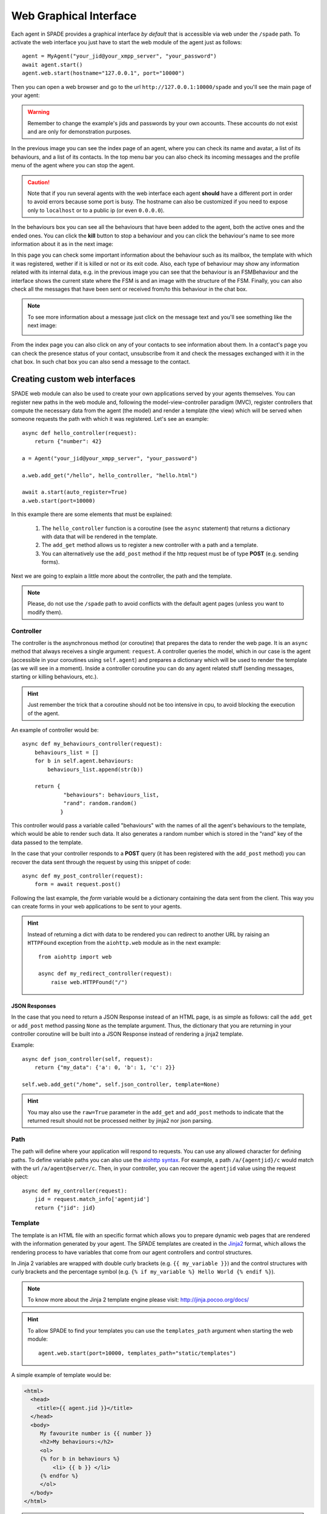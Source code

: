 =======================
Web Graphical Interface
=======================

Each agent in SPADE provides a graphical interface *by default* that is accessible via web under the ``/spade`` path.
To activate the web interface you just have to start the web module of the agent just as follows::

    agent = MyAgent("your_jid@your_xmpp_server", "your_password")
    await agent.start()
    agent.web.start(hostname="127.0.0.1", port="10000")


Then you can open a web browser and go to the url ``http://127.0.0.1:10000/spade`` and you'll see the
main page of your agent:

.. image:: images/spade_index.png
  :alt: SPADE index page

.. warning:: Remember to change the example's jids and passwords by your own accounts. These accounts do not exist
    and are only for demonstration purposes.

In the previous image you can see the index page of an agent, where you can check its name and avatar,
a list of its behaviours, and a list of its contacts. In the top menu bar you can also check its
incoming messages and the profile menu of the agent where you can stop the agent.

.. caution:: Note that if you run several agents with the web interface each agent **should** have a different port in
    order to avoid errors because some port is busy. The hostname can also be customized if you need to expose only to
    ``localhost`` or to a public ip (or even ``0.0.0.0``).

In the behaviours box you can see all the behaviours that have been added to the agent, both the
active ones and the ended ones. You can click the **kill** button to stop a behaviour and you can
click the behaviour's name to see more information about it as in the next image:

.. image:: images/spade_behaviour.png
  :alt: SPADE behaviour page

In this page you can check some important information about the behaviour such as its mailbox, the template with which
it was registered, wether if it is killed or not or its exit code. Also, each type of behaviour may show any information
related with its internal data, e.g. in the previous image you can see that the behaviour is an FSMBehaviour and the
interface shows the current state where the FSM is and an image with the structure of the FSM.
Finally, you can also check all the messages that have been sent or received from/to this behaviour in the chat box.

.. note:: To see more information about a message just click on the message text and you'll see something like the next
    image:

    .. image:: images/spade_msg.png
      :alt: SPADE message detail
      :width: 50%
      :align: center

From the index page you can also click on any of your contacts to see information about them. In a contact's page you
can check the presence status of your contact, unsubscribe from it and check the messages exchanged with it in the chat
box. In such chat box you can also send a message to the contact.

.. image:: images/spade_friend.png
  :alt: SPADE contact page


Creating custom web interfaces
==============================

SPADE web module can also be used to create your own applications served by your agents themselves. You can register new
paths in the web module and, following the model-view-controller paradigm (MVC), register controllers that compute the
necessary data from the agent (the model) and render a template (the view) which will be served when someone requests
the path with which it was registered. Let's see an example::

    async def hello_controller(request):
        return {"number": 42}

    a = Agent("your_jid@your_xmpp_server", "your_password")

    a.web.add_get("/hello", hello_controller, "hello.html")

    await a.start(auto_register=True)
    a.web.start(port=10000)



In this example there are some elements that must be explained:

    #. The ``hello_controller`` function is a coroutine (see the ``async`` statement) that returns a dictionary with data that will be rendered in the template.
    #. The ``add_get`` method allows us to register a new controller with a path and a template.
    #. You can alternatively use the ``add_post`` method if the http request must be of type **POST** (e.g. sending forms).

Next we are going to explain a little more about the controller, the path and the template.

.. note:: Please, do not use the ``/spade`` path to avoid conflicts with the default agent pages (unless you want to modify them).

Controller
----------
The controller is the asynchronous method (or coroutine) that prepares the data to render the web page. It is an ``async``
method that always receives a single argument: ``request``. A controller queries the
model, which in our case is the agent (accessible in your coroutines using ``self.agent``) and prepares a dictionary
which will be used to render the template (as we will see in a moment). Inside a controller coroutine you can do
any agent related stuff (sending messages, starting or killing behaviours, etc.).

.. hint:: Just remember the trick that a coroutine should not be too intensive in cpu, to avoid blocking the execution of the agent.

An example of controller would be::

    async def my_behaviours_controller(request):
        behaviours_list = []
        for b in self.agent.behaviours:
            behaviours_list.append(str(b))

        return {
                 "behaviours": behaviours_list,
                 "rand": random.random()
                }

This controller would pass a variable called "behaviours" with the names of all the agent's behaviours to the template,
which would be able to render such data. It also generates a random number which is stored in the "rand" key of the data
passed to the template.

In the case that your controller responds to a **POST** query (it has been registered with the ``add_post`` method) you
can recover the data sent through the request by using this snippet of code::

    async def my_post_controller(request):
        form = await request.post()

Following the last example, the *form* variable would be a dictionary containing the data sent from the client. This way
you can create forms in your web applications to be sent to your agents.

.. hint:: Instead of returning a dict with data to be rendered you can redirect to another URL by raising an ``HTTPFound``
          exception from the ``aiohttp.web`` module as in the next example::

              from aiohttp import web

              async def my_redirect_controller(request):
                  raise web.HTTPFound("/")


JSON Responses
^^^^^^^^^^^^^^

In the case that you need to return a JSON Response instead of an HTML page, is as simple as follows: call the
``add_get`` or ``add_post`` method passing ``None`` as the template argument. Thus, the dictionary that you are
returning in your controller coroutine will be built into a JSON Response instead of rendering a jinja2 template.

Example::

    async def json_controller(self, request):
        return {"my_data": {'a': 0, 'b': 1, 'c': 2}}

    self.web.add_get("/home", self.json_controller, template=None)


.. hint:: You may also use the ``raw=True`` parameter in the ``add_get`` and ``add_post`` methods to indicate that the
    returned result should not be processed neither by jinja2 nor json parsing.

Path
----
The path will define where your application will respond to requests. You can use any allowed character for defining
paths. To define variable paths you can also use the
`aiohttp syntax <https://aiohttp.readthedocs.io/en/stable/web_quickstart.html#variable-resources>`_.
For example, a path ``/a/{agentjid}/c`` would match with the url ``/a/agent@server/c``. Then, in your controller, you
can recover the ``agentjid`` value using the request object::

    async def my_controller(request):
        jid = request.match_info['agentjid']
        return {"jid": jid}


Template
--------

The template is an HTML file with an specific format which allows you to prepare dynamic web pages that are rendered with
the information generated by your agent. The SPADE templates are created in the `Jinja2 <http://jinja.pocoo.org>`_
format, which allows the rendering process to have variables that come from our agent controllers and control structures.

In Jinja 2 variables are wrapped with double curly brackets (e.g. ``{{ my_variable }}``) and the control structures with
curly brackets and the percentage symbol (e.g. ``{% if my_variable %} Hello World {% endif %}``).

.. note:: To know more about the Jinja 2 template engine please visit: http://jinja.pocoo.org/docs/

.. hint::
    To allow SPADE to find your templates you can use the ``templates_path`` argument when starting the web module::

        agent.web.start(port=10000, templates_path="static/templates")


A simple example of template would be:

.. code-block:: html

    <html>
      <head>
        <title>{{ agent.jid }}</title>
      </head>
      <body>
         My favourite number is {{ number }}
         <h2>My behaviours:</h2>
         <ol>
         {% for b in behaviours %}
             <li> {{ b }} </li>
         {% endfor %}
         </ol>
      </body>
    </html>

.. note:: Note that the ``agent`` variable is always available in your templates to help you to access your internal data.


Menu entries
------------

You can also add new entries to the menu bar of the agent's web interface. To do so, you can use the ``add_menu_entry`` method.
This method receives the name of the entry, the path to which it will redirect and the icon that will be shown in the menu bar.
The icon is a string from the Font Awesome collection (http://fontawesome.io/icons/).

For example, to add a new entry to the menu, you can do the following::

    agent.web.add_menu_entry("My entry", "/my_entry", "fa fa-user")


